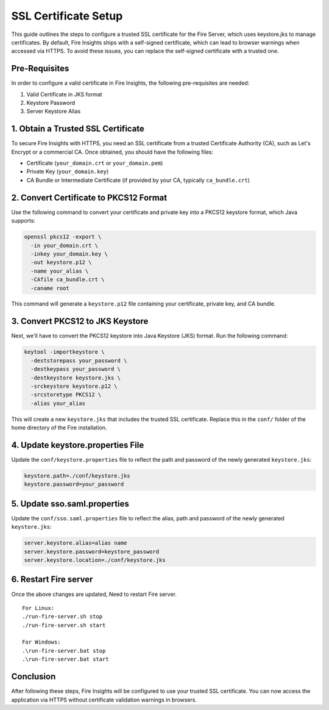 SSL Certificate Setup
=====================

This guide outlines the steps to configure a trusted SSL certificate for the Fire Server, which uses keystore.jks to manage certificates. By default, Fire Insights ships with a self-signed certificate, which can lead to browser warnings when accessed via HTTPS. To avoid these issues, you can replace the self-signed certificate with a trusted one.

Pre-Requisites
---------

In order to configure a valid certificate in Fire Insights, the following pre-requisites are needed:

#. Valid Certificate in JKS format
#. Keystore Password
#. Server Keystore Alias



1. Obtain a Trusted SSL Certificate
---------------------------------------

To secure Fire Insights with HTTPS, you need an SSL certificate from a trusted Certificate Authority (CA), such as Let's Encrypt or a commercial CA. Once obtained, you should have the following files:

- Certificate (``your_domain.crt`` or ``your_domain.pem``)
- Private Key (``your_domain.key``)
- CA Bundle or Intermediate Certificate (if provided by your CA, typically ``ca_bundle.crt``)

2. Convert Certificate to PKCS12 Format
--------------------------------------------

Use the following command to convert your certificate and private key into a PKCS12 keystore format, which Java supports:

.. code-block:: bash

    openssl pkcs12 -export \
      -in your_domain.crt \
      -inkey your_domain.key \
      -out keystore.p12 \
      -name your_alias \
      -CAfile ca_bundle.crt \
      -caname root

This command will generate a ``keystore.p12`` file containing your certificate, private key, and CA bundle.

3. Convert PKCS12 to JKS Keystore
---------------------------------------

Next, we'll have to convert the PKCS12 keystore into Java Keystore (JKS) format. Run the following command:

.. code-block:: bash

    keytool -importkeystore \
      -deststorepass your_password \
      -destkeypass your_password \
      -destkeystore keystore.jks \
      -srckeystore keystore.p12 \
      -srcstoretype PKCS12 \
      -alias your_alias

This will create a new ``keystore.jks`` that includes the trusted SSL certificate. Replace this in the ``conf/`` folder of the home directory of the Fire installation.

4. Update keystore.properties File
----------------------------------------

Update the ``conf/keystore.properties`` file to reflect the path and password of the newly generated ``keystore.jks``:

.. code-block:: properties

    keystore.path=./conf/keystore.jks
    keystore.password=your_password

5. Update sso.saml.properties
--------------

Update the ``conf/sso.saml.properties`` file to reflect the alias, path and password of the newly generated ``keystore.jks``:


.. code-block:: properties

    server.keystore.alias=alias name
    server.keystore.password=keystore_password
    server.keystore.location=./conf/keystore.jks
    
6. Restart Fire server
--------------

Once the above changes are updated, Need to restart Fire server.

::

    For Linux:
    ./run-fire-server.sh stop
    ./run-fire-server.sh start

    For Windows:
    .\run-fire-server.bat stop
    .\run-fire-server.bat start


Conclusion
----------

After following these steps, Fire Insights will be configured to use your trusted SSL certificate. You can now access the application via HTTPS without certificate validation warnings in browsers.

